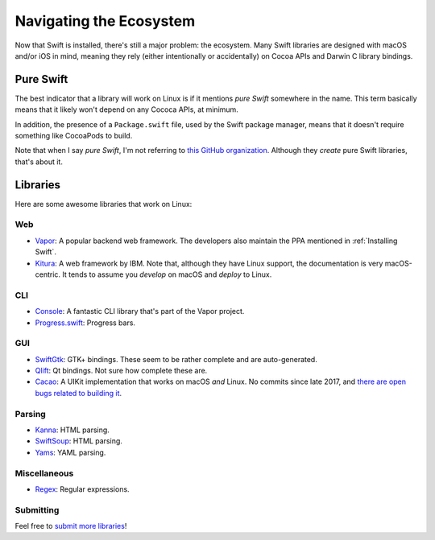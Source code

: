 Navigating the Ecosystem
========================

Now that Swift is installed, there's still a major problem: the ecosystem. Many Swift
libraries are designed with macOS and/or iOS in mind, meaning they rely (either
intentionally or accidentally) on Cocoa APIs and Darwin C library bindings.

Pure Swift
**********

The best indicator that a library will work on Linux is if it mentions *pure Swift*
somewhere in the name. This term basically means that it likely won't depend on any
Cococa APIs, at minimum.

In addition, the presence of a ``Package.swift`` file, used by the Swift package
manager, means that it doesn't require something like CocoaPods to build.

Note that when I say *pure Swift*, I'm not referring to `this GitHub organization
<https://github.com/PureSwift>`_. Although they *create* pure Swift libraries, that's
about it.

Libraries
*********

Here are some awesome libraries that work on Linux:

Web
---

- `Vapor <https://vapor.codes/>`_: A popular backend web framework. The developers also
  maintain the PPA mentioned in :ref:`Installing Swift`.
- `Kitura <http://www.kitura.io/>`_: A web framework by IBM. Note that, although they
  have Linux support, the documentation is very macOS-centric. It tends to assume you
  *develop* on macOS and *deploy* to Linux.

CLI
---

- `Console <https://github.com/vapor/console>`_: A fantastic CLI library that's part
  of the Vapor project.
- `Progress.swift <https://github.com/jkandzi/Progress.swift>`_: Progress bars.

GUI
---

- `SwiftGtk <https://github.com/rhx/SwiftGtk>`_: GTK+ bindings. These seem to be rather
  complete and are auto-generated.
- `Qlift <https://github.com/Longhanks/qlift>`_: Qt bindings. Not sure how complete these
  are.
- `Cacao <https://github.com/PureSwift/Cacao>`_: A UIKit implementation that works on
  macOS *and* Linux. No commits since late 2017, and `there are open bugs related to
  building it <https://github.com/PureSwift/Cacao/issues/35>`_.

Parsing
-------

- `Kanna <https://github.com/tid-kijyun/Kanna>`_: HTML parsing.
- `SwiftSoup <https://github.com/scinfu/SwiftSoup>`_: HTML parsing.
- `Yams <https://github.com/jpsim/Yams>`_: YAML parsing.

Miscellaneous
-------------

- `Regex <https://github.com/crossroadlabs/Regex>`_: Regular expressions.

Submitting
----------

Feel free to `submit more libraries <https://github.com/swift-linux/swift-linux>`_!
